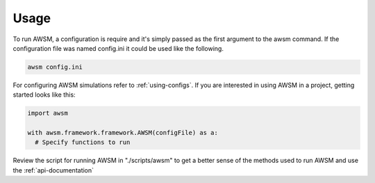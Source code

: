 =====
Usage
=====

To run AWSM, a configuration is require and it's simply passed as the first
argument to the awsm command. If the configuration file was named config.ini
it could be used like the following.

.. code-block:: bash

  awsm config.ini

For configuring AWSM simulations refer to :ref:`using-configs`. If you are
interested in using AWSM in a project, getting started looks like this:

.. code-block:: python

  import awsm

  with awsm.framework.framework.AWSM(configFile) as a:
    # Specify functions to run

Review the script for running AWSM in "./scripts/awsm"  to get a better sense of
the methods used to run AWSM and use the :ref:`api-documentation`
